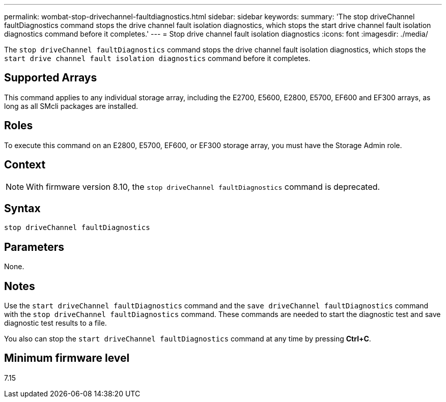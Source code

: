 ---
permalink: wombat-stop-drivechannel-faultdiagnostics.html
sidebar: sidebar
keywords: 
summary: 'The stop driveChannel faultDiagnostics command stops the drive channel fault isolation diagnostics, which stops the start drive channel fault isolation diagnostics command before it completes.'
---
= Stop drive channel fault isolation diagnostics
:icons: font
:imagesdir: ./media/

[.lead]
The `stop driveChannel faultDiagnostics` command stops the drive channel fault isolation diagnostics, which stops the `start drive channel fault isolation diagnostics` command before it completes.

== Supported Arrays

This command applies to any individual storage array, including the E2700, E5600, E2800, E5700, EF600 and EF300 arrays, as long as all SMcli packages are installed.

== Roles

To execute this command on an E2800, E5700, EF600, or EF300 storage array, you must have the Storage Admin role.

== Context

[NOTE]
====
With firmware version 8.10, the `stop driveChannel faultDiagnostics` command is deprecated.
====

== Syntax

----
stop driveChannel faultDiagnostics
----

== Parameters

None.

== Notes

Use the `start driveChannel faultDiagnostics` command and the `save driveChannel faultDiagnostics` command with the `stop driveChannel faultDiagnostics` command. These commands are needed to start the diagnostic test and save diagnostic test results to a file.

You also can stop the `start driveChannel faultDiagnostics` command at any time by pressing *Ctrl+C*.

== Minimum firmware level

7.15
